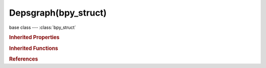 Depsgraph(bpy_struct)
=====================

.. module:: bpy.types

base class --- :class:`bpy_struct`

.. class:: Depsgraph(bpy_struct)

   

   .. method:: debug_relations_graphviz(filename)

      debug_relations_graphviz

      :arg filename:

         File Name, File in which to store graphviz debug output

      :type filename: string, (never None)

   .. method:: debug_stats_gnuplot(filename, output_filename)

      debug_stats_gnuplot

      :arg filename:

         File Name, File in which to store graphviz debug output

      :type filename: string, (never None)
      :arg output_filename:

         Output File Name, File name where gnuplot script will save the result

      :type output_filename: string, (never None)

   .. method:: debug_tag_update()

      debug_tag_update


   .. method:: debug_stats()

      Report the number of elements in the Dependency Graph

      :return:

         result

      :rtype: string, (never None)

   .. classmethod:: bl_rna_get_subclass(id, default=None)
   
      :arg id: The RNA type identifier.
      :type id: string
      :return: The RNA type or default when not found.
      :rtype: :class:`bpy.types.Struct` subclass


   .. classmethod:: bl_rna_get_subclass_py(id, default=None)
   
      :arg id: The RNA type identifier.
      :type id: string
      :return: The class or default when not found.
      :rtype: type


.. rubric:: Inherited Properties

.. hlist::
   :columns: 2

   * :class:`bpy_struct.id_data`

.. rubric:: Inherited Functions

.. hlist::
   :columns: 2

   * :class:`bpy_struct.as_pointer`
   * :class:`bpy_struct.driver_add`
   * :class:`bpy_struct.driver_remove`
   * :class:`bpy_struct.get`
   * :class:`bpy_struct.is_property_hidden`
   * :class:`bpy_struct.is_property_readonly`
   * :class:`bpy_struct.is_property_set`
   * :class:`bpy_struct.items`
   * :class:`bpy_struct.keyframe_delete`
   * :class:`bpy_struct.keyframe_insert`
   * :class:`bpy_struct.keys`
   * :class:`bpy_struct.path_from_id`
   * :class:`bpy_struct.path_resolve`
   * :class:`bpy_struct.property_unset`
   * :class:`bpy_struct.type_recast`
   * :class:`bpy_struct.values`

.. rubric:: References

.. hlist::
   :columns: 2

   * :class:`Scene.depsgraph`

